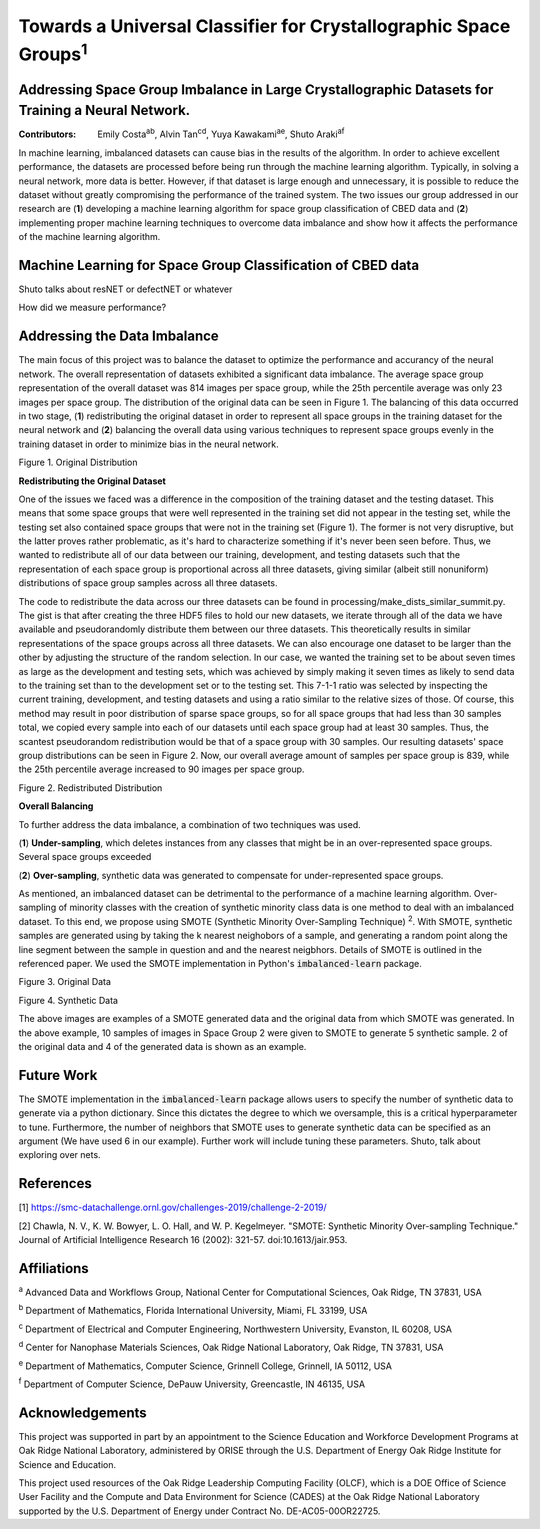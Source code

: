================================================================
Towards a Universal Classifier for Crystallographic Space Groups\ :sup:`1`
================================================================
Addressing Space Group Imbalance in Large Crystallographic Datasets for Training a Neural Network.
~~~~~~~~~~~~~~~~~~~~~~~~~~~~~~~~~~~~~~~~~~~~~~~~~~~~~~~~~~~~~~~~~~~~~~~~~~~~~~~~~~~~~~~~~~~~~~~~~~
:Contributors: Emily Costa\ :sup:`ab`, Alvin Tan\ :sup:`cd`, Yuya Kawakami\ :sup:`ae`, Shuto Araki\ :sup:`af`

In machine learning, imbalanced datasets can cause bias in the results of the algorithm. In order to achieve excellent performance, the datasets are processed before being run through the machine learning algorithm. Typically, in solving a neural network, more data is better. However, if that dataset is large enough and unnecessary, it is possible to reduce the dataset without greatly compromising the performance of the trained system. The two issues our group addressed in our research are (**1**) developing a machine learning algorithm for space group classification of CBED data and (**2**) implementing proper machine learning techniques to overcome data imbalance and show how it affects the performance of the machine learning algorithm. 

Machine Learning for Space Group Classification of CBED data
~~~~~~~~~~~~~~~~~~~~~~~~~~~~~~~~~~~~~~~~~~~~~~~~~~~~~~~~~~~~

Shuto talks about resNET or defectNET or whatever

How did we measure performance?

Addressing the Data Imbalance
~~~~~~~~~~~~~~~~~~~~~~~~~~~~~

The main focus of this project was to balance the dataset to optimize the performance and accurancy of the neural network. The overall representation of datasets exhibited a significant data imbalance. The average space group representation of the overall dataset was 814 images per space group, while the 25th percentile average was only 23 images per space group. The distribution of the original data can be seen in Figure 1. The balancing of this data occurred in two stage, (**1**) redistributing the original dataset in order to represent all space groups in the training dataset for the neural network and (**2**) balancing the overall data using various techniques to represent space groups evenly in the training dataset in order to minimize bias in the neural network.

.. image:: https://raw.githubusercontent.com/emilyjcosta5/datachallenge2/master/distributions/graphs/distributions_bar_log.png
  :width: 2000
  :alt: Figure 1. Original Distribution
  
Figure 1. Original Distribution
  
**Redistributing the Original Dataset**

One of the issues we faced was a difference in the composition of the training dataset and the testing dataset. This means that some space groups that were well represented in the training set did not appear in the testing set, while the testing set also contained space groups that were not in the training set (Figure 1). The former is not very disruptive, but the latter proves rather problematic, as it's hard to characterize something if it's never been seen before. Thus, we wanted to redistribute all of our data between our training, development, and testing datasets such that the representation of each space group is proportional across all three datasets, giving similar (albeit still nonuniform) distributions of space group samples across all three datasets.

The code to redistribute the data across our three datasets can be found in processing/make_dists_similar_summit.py. The gist is that after creating the three HDF5 files to hold our new datasets, we iterate through all of the data we have available and pseudorandomly distribute them between our three datasets. This theoretically results in similar representations of the space groups across all three datasets. We can also encourage one dataset to be larger than the other by adjusting the structure of the random selection. In our case, we wanted the training set to be about seven times as large as the development and testing sets, which was achieved by simply making it seven times as likely to send data to the training set than to the development set or to the testing set. This 7-1-1 ratio was selected by inspecting the current training, development, and testing datasets and using a ratio similar to the relative sizes of those. Of course, this method may result in poor distribution of sparse space groups, so for all space groups that had less than 30 samples total, we copied every sample into each of our datasets until each space group had at least 30 samples. Thus, the scantest pseudorandom redistribution would be that of a space group with 30 samples. Our resulting datasets' space group distributions can be seen in Figure 2. Now, our overall average amount of samples per space group is 839, while the 25th percentile average increased to 90 images per space group.

.. image:: https://raw.githubusercontent.com/emilyjcosta5/datachallenge2/master/distributions/functions/redistributions_bar_log.png
  :width: 2000
  :alt: Figure 2. Redistributed Distribution
  
Figure 2. Redistributed Distribution

**Overall Balancing**

To further address the data imbalance, a combination of two techniques was used. 

(**1**) **Under-sampling**, which deletes instances from any classes that might be in an over-represented space groups. Several space groups exceeded

(**2**) **Over-sampling**, synthetic data was generated to compensate for under-represented space groups. 

As mentioned, an imbalanced dataset can be detrimental to the performance of a machine learning algorithm. Over-sampling of minority classes with the creation of synthetic minority class data is one method to deal with an imbalanced dataset. To this end, we propose using SMOTE (Synthetic Minority Over-Sampling Technique) \ :sup:`2`. With SMOTE, synthetic samples are generated using by taking the k nearest neighobors of a sample, and generating a random point along the line segment  between the sample in question and and the nearest neigbhors. Details of SMOTE is outlined in the referenced paper. We used the SMOTE implementation in Python's :code:`imbalanced-learn` package. 

.. image:: https://raw.githubusercontent.com/emilyjcosta5/datachallenge2/master/train/original.png
   :width: 1200
   
Figure 3. Original Data

.. image:: https://raw.githubusercontent.com/emilyjcosta5/datachallenge2/master/train/generated.png
   :width: 1500
   
Figure 4. Synthetic Data

The above images are examples of a SMOTE generated data and the original data from which SMOTE was generated. In the above example, 10 samples of images in Space Group 2 were given to SMOTE to generate 5 synthetic sample. 2 of the original data and 4 of the generated data is shown as an example. 


Future Work 
~~~~~~~~~~~
The SMOTE implementation in the :code:`imbalanced-learn` package allows users to specify the number of synthetic data to generate via a python dictionary. Since this dictates the degree to which we oversample, this is a critical hyperparameter to tune. Furthermore, the number of neighbors that SMOTE uses to generate synthetic data can be specified as an argument (We have used 6 in our example). Further work will include tuning these parameters. 
Shuto, talk about exploring over nets.


References
~~~~~~~~~~
[1] https://smc-datachallenge.ornl.gov/challenges-2019/challenge-2-2019/

[2] Chawla, N. V., K. W. Bowyer, L. O. Hall, and W. P. Kegelmeyer. "SMOTE: Synthetic Minority Over-sampling Technique." Journal of Artificial Intelligence Research 16 (2002): 321-57. doi:10.1613/jair.953.

Affiliations
~~~~~~~~~~~~
\ :sup:`a` Advanced Data and Workflows Group, National Center for Computational Sciences, Oak Ridge, TN 37831, USA

\ :sup:`b` Department of Mathematics, Florida International University, Miami, FL 33199, USA

\ :sup:`c` Department of Electrical and Computer Engineering, Northwestern University, Evanston, IL 60208, USA

\ :sup:`d` Center for Nanophase Materials Sciences, Oak Ridge National Laboratory, Oak Ridge, TN 37831, USA

\ :sup:`e` Department of Mathematics, Computer Science, Grinnell College, Grinnell, IA 50112, USA

\ :sup:`f` Department of Computer Science, DePauw University, Greencastle, IN 46135, USA

Acknowledgements
~~~~~~~~~~~~~~~~
This project was supported in part by an appointment to the Science Education and Workforce Development Programs at Oak Ridge National Laboratory, administered by ORISE through the U.S. Department of Energy Oak Ridge Institute for Science and Education.

This project used resources of the Oak Ridge Leadership Computing Facility (OLCF), which is a DOE Office of Science User Facility and the Compute and Data Environment for Science (CADES) at the Oak Ridge National Laboratory supported by the U.S. Department of Energy under Contract No. DE-AC05-00OR22725.
